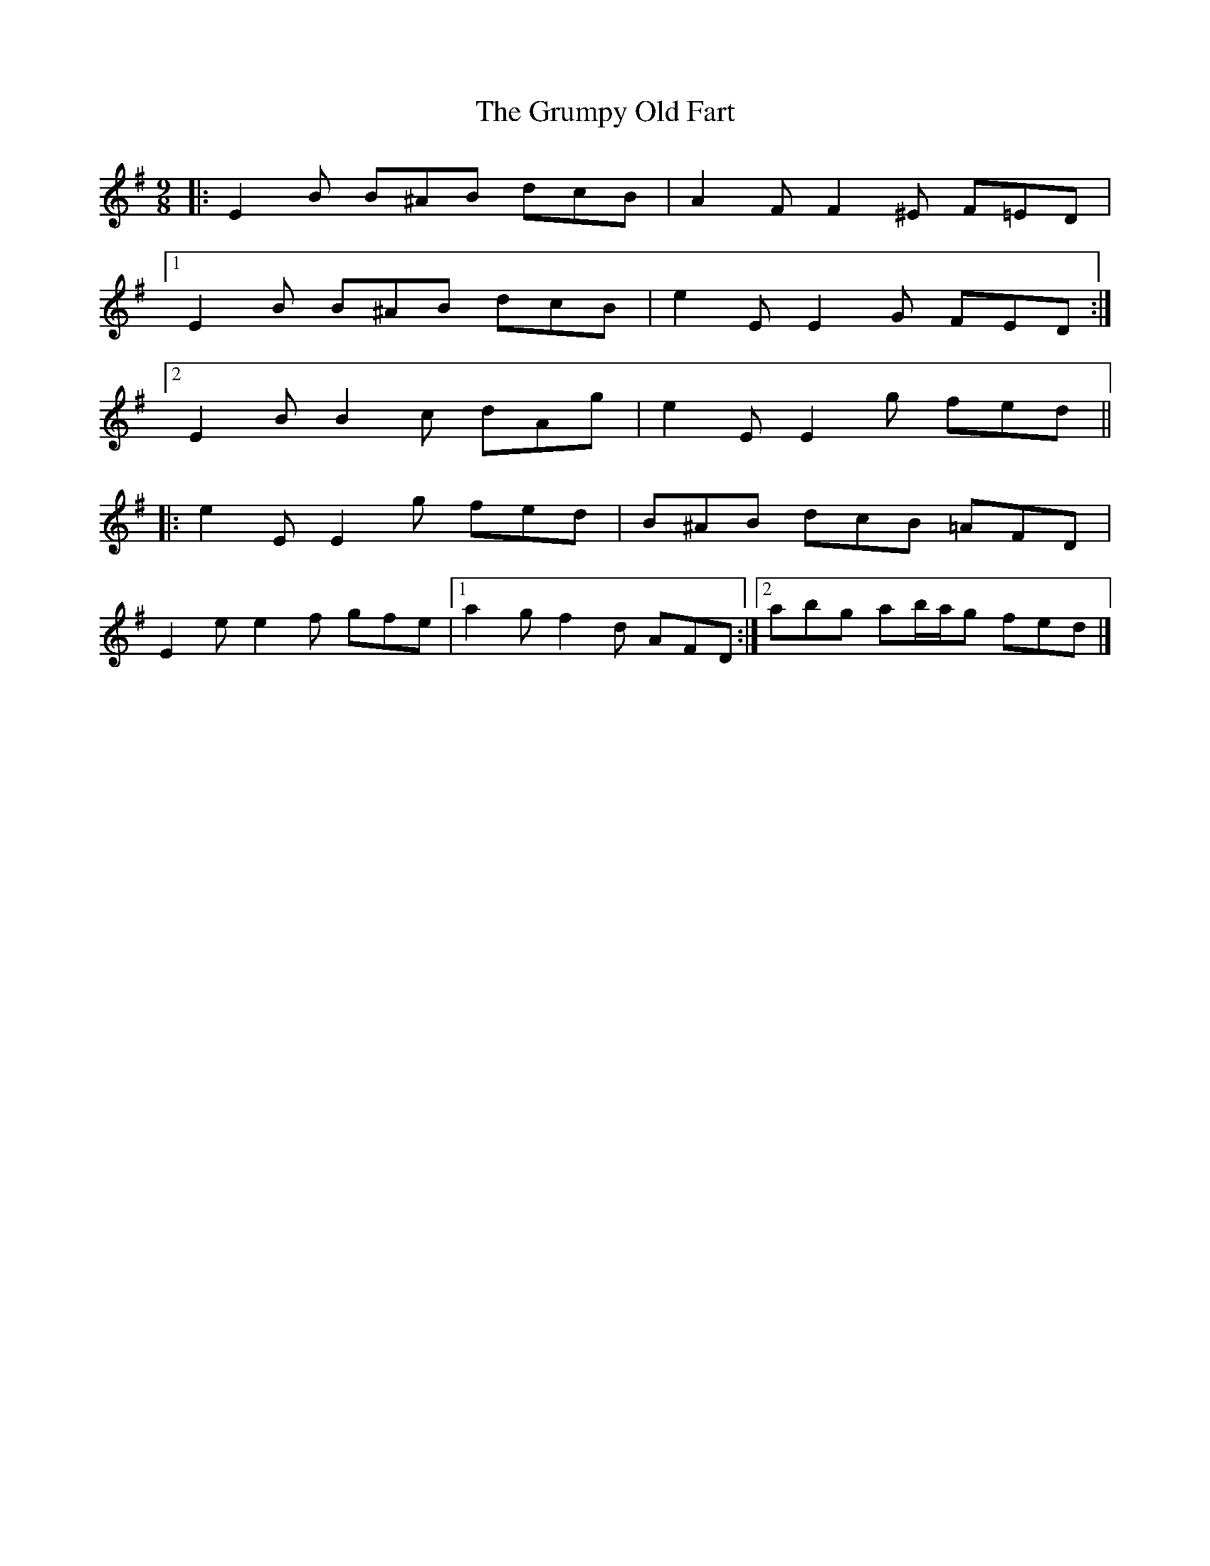X: 1
T: Grumpy Old Fart, The
Z: ceolachan
S: https://thesession.org/tunes/8004#setting8004
R: slip jig
M: 9/8
L: 1/8
K: Emin
|: E2 B B^AB dcB | A2 F F2 ^E F=ED |
[1 E2 B B^AB dcB | e2 E E2 G FED :|
[2 E2 B B2 c dAg | e2 E E2 g fed ||
|: e2 E E2 g fed | B^AB dcB =AFD |
E2 e e2 f gfe |[1 a2 g f2 d AFD :|[2 abg ab/a/g fed |]
